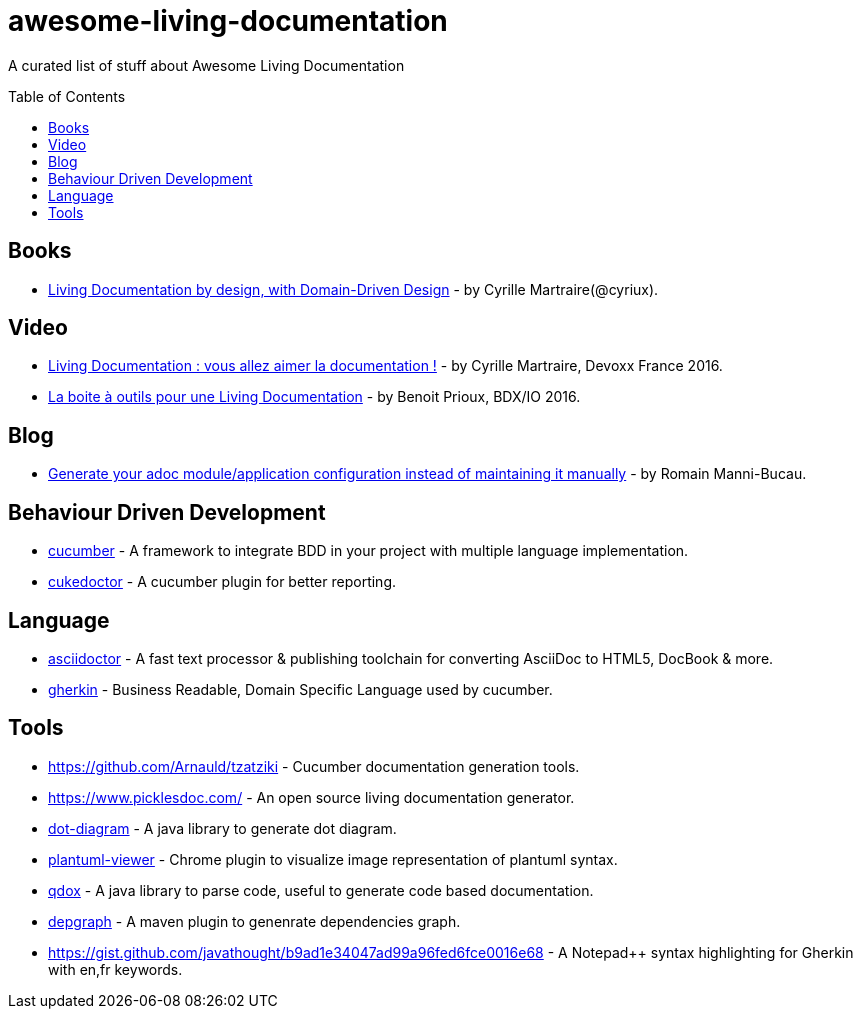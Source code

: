 
= awesome-living-documentation
:toc:
:toc-placement!:

A curated list of stuff about Awesome Living Documentation

toc::[]

== Books

* https://leanpub.com/livingdocumentation[Living Documentation by design, with Domain-Driven Design] - by Cyrille Martraire(@cyriux).

== Video

* https://www.youtube.com/watch?v=Tw-wcps7WqU[Living Documentation : vous allez aimer la documentation !] - by Cyrille Martraire, Devoxx France 2016.
* https://www.youtube.com/watch?v=xbcFyYIKZ_M&list=PLUJzERpatfsXGv1q1kolSgriwVZXRqKVw&index=25[La boite à outils pour une Living Documentation] - by Benoit Prioux, BDX/IO 2016.

== Blog

* https://blog-rmannibucau.rhcloud.com/#/post/generate-configuration-from-code-adoc[Generate your adoc module/application configuration instead of maintaining it manually] - by Romain Manni-Bucau.

== Behaviour Driven Development

* https://cucumber.io/[cucumber] - A framework to integrate BDD in your project with multiple language implementation.
* http://rmpestano.github.io/cukedoctor/[cukedoctor] - A cucumber plugin for better reporting.

== Language

* http://asciidoctor.org/[asciidoctor] - A fast text processor & publishing toolchain for converting AsciiDoc to HTML5, DocBook & more.
* https://github.com/cucumber/cucumber/wiki/Gherkin[gherkin] - Business Readable, Domain Specific Language used by cucumber.

== Tools
* https://github.com/Arnauld/tzatziki - Cucumber documentation generation tools.
* https://www.picklesdoc.com/ - An open source living documentation generator.
* https://github.com/cyriux/dot-diagram[dot-diagram] - A java library to generate dot diagram.
* https://chrome.google.com/webstore/detail/plantuml-viewer/legbfeljfbjgfifnkmpoajgpgejojooj[plantuml-viewer] - Chrome plugin to visualize image representation of plantuml syntax.
* https://github.com/paul-hammant/qdox[qdox] - A java library to parse code, useful to generate code based documentation.
* https://github.com/ferstl/depgraph-maven-plugin[depgraph] - A maven plugin to genenrate dependencies graph.
* https://gist.github.com/javathought/b9ad1e34047ad99a96fed6fce0016e68 - A Notepad++ syntax highlighting for Gherkin with en,fr keywords.
